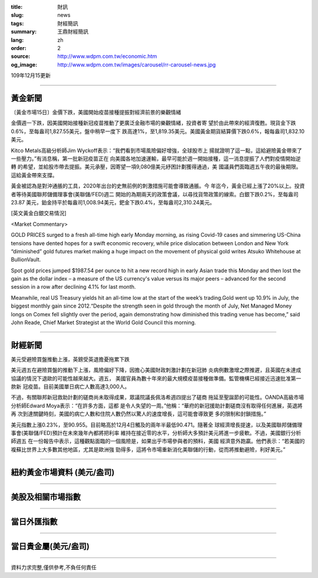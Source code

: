 :title: 財訊
:slug: news
:tags: 財經簡訊
:summary: 王鼎財經簡訊
:lang: zh
:order: 2
:source: http://www.wdpm.com.tw/economic.htm
:og_image: http://www.wdpm.com.tw/images/carousel/rr-carousel-news.jpg

109年12月15更新

----

黃金新聞
++++++++

〔黃金市場15日〕金價下跌，美國開始疫苗接種提振對經濟前景的樂觀情緒

金價週一下跌，因美國開始接種新冠疫苗推動了更廣泛金融市場的樂觀情緒，投資者寄
望於由此帶來的經濟復甦。現貨金下跌0.6%，至每盎司1,827.55美元，盤中稍早一度下
跌高達1%，至1,819.35美元。美國黃金期貨結算價下跌0.6%，報每盎司1,832.10美元。

Kitco Metals高級分析師Jim Wyckoff表示：“我們看到市場風險偏好增強，全球股市上
揚就證明了這一點，這給避險黃金帶來了一些壓力。”有消息稱，第一批新冠疫苗正在
向美國各地加速運輸，最早可能於週一開始接種，這一消息提振了人們對疫情開始逆轉
的希望，並給股市帶去提振。美元承壓，因寄望一項9,080億美元紓困計劃獲得通過，美
國議員們面臨週五午夜的最後期限。這給黃金帶來支撐。

黃金被認為是對沖通脹的工具，2020年出台的史無前例的刺激措施可能會導致通脹。今
年迄今，黃金已經上漲了20%以上。投資者等待美國聯邦儲備理事會(美聯儲/FED)週二
開始的為期兩天的政策會議，以尋找貨幣政策的線索。白銀下跌0.2%，至每盎司23.87
美元，鉑金持平於每盎司1,008.94美元，鈀金下跌0.4%，至每盎司2,310.24美元。
























[英文黃金白銀交易情況]

<Market Commentary>

GOLD PRICES surged to a fresh all-time high early Monday morning, as 
rising Covid-19 cases and simmering US-China tensions have dented hopes 
for a swift economic recovery, while price dislocation between London and 
New York “diminished” gold futures market making a huge impact on the 
movement of physical gold writes Atsuko Whitehouse at BullionVault.
 
Spot gold prices jumped $1987.54 per ounce to hit a new record high in 
early Asian trade this Monday and then lost the gain as the dollar 
index – a measure of the US currency's value versus its major 
peers – advanced for the second session in a row after declining 4.1% 
for last month.
 
Meanwhile, real US Treasury yields hit an all-time low at the start of 
the week’s trading.Gold went up 10.9% in July, the biggest monthly gain 
since 2012.“Despite the strength seen in gold through the month of July, 
Net Managed Money longs on Comex fell slightly over the period, again 
demonstrating how diminished this trading venue has become,” said John 
Reade, Chief Market Strategist at the World Gold Council this morning.

----

財經新聞
++++++++
美元受避險買盤推動上漲，英鎊受英退擔憂拖累下跌

美元週五在避險買盤的推動下上漲，風險偏好下降，因擔心美國財政刺激計劃在新冠肺
炎病例數激增之際推遲，且英國在未達成協議的情況下退歐的可能性越來越大。週五，
美國官員為數十年來的最大規模疫苗接種做準備。監管機構已經接近迅速批准第一款新
冠疫苗。目前美國單日病亡人數高達3,000人。

不過，有關聯邦新冠救助計劃的磋商尚未取得成果，眾議院議長佩洛希週四提出了磋商
拖延至聖誕節的可能性。OANDA高級市場分析師Edward Moya表示：“在許多方面，這都
是令人失望的一周。”他稱：“華府的新冠援助計劃磋商沒有取得任何進展，英退將再
次到達關鍵時刻，美國的病亡人數和住院人數仍然以驚人的速度增長，這可能會導致更
多的限制和封鎖措施。”

美元指數上漲0.23%，至90.955。目前略高於12月4日觸及的兩年半最低90.471。隨著全
球經濟增長提速，以及美國聯邦儲備理事會(美聯儲/FED)預計在未來幾年內都將把利率
維持在接近零的水平，分析師大多預計美元將進一步疲軟。不過，美國銀行分析師週五
在一份報告中表示，這種觀點面臨的一個風險是，如果出乎市場參與者的預料，美國
經濟意外跑贏。他們表示：“若美國的複蘇比世界上大多數其他地區，尤其是歐洲強
勁得多，這將令市場重新消化美聯儲的行動，從而將推動避險，利好美元。”


















----

紐約黃金市場資料 (美元/盎司)
++++++++++++++++++++++++++++

.. raw:: html

  <A HREF="http://www.kitco.com/connecting.html">
  <IMG SRC="http://www.kitconet.com/images/quotes_4b2.gif" BORDER="0" ALT="[Most Recent Quotes from www.kitco.com]">
  </A>

----

美股及相關市場指數
++++++++++++++++++

.. raw:: html

  <!-- TradingView Widget BEGIN -->
  <div class="tradingview-widget-container">
    <div class="tradingview-widget-container__widget"></div>
    <div class="tradingview-widget-copyright"><a href="https://tw.tradingview.com/markets/indices/" rel="noopener" target="_blank"><span class="blue-text">指數行情</span></a>由TradingView提供</div>
    <script type="text/javascript" src="https://s3.tradingview.com/external-embedding/embed-widget-market-quotes.js" async>
    {
    "title": "指數",
    "width": 770,
    "height": 450,
    "locale": "zh_TW",
    "symbolsGroups": [
      {
        "name": "美國和加拿大",
        "symbols": [
          {
            "name": "FOREXCOM:SPXUSD",
            "displayName": "標準普爾500"
          },
          {
            "name": "FOREXCOM:NSXUSD",
            "displayName": "納斯達克100指數"
          },
          {
            "name": "CME_MINI:ES1!",
            "displayName": "E-迷你 標普指數期貨"
          },
          {
            "name": "INDEX:DXY",
            "displayName": "美元指數"
          },
          {
            "name": "FOREXCOM:DJI",
            "displayName": "道瓊斯 30"
          }
        ]
      },
      {
        "name": "歐洲",
        "symbols": [
          {
            "name": "INDEX:SX5E",
            "displayName": "歐元藍籌50"
          },
          {
            "name": "FOREXCOM:UKXGBP",
            "displayName": "富時100"
          },
          {
            "name": "INDEX:DEU30",
            "displayName": "德國DAX指數"
          },
          {
            "name": "INDEX:CAC40",
            "displayName": "法國 CAC 40 指數"
          },
          {
            "name": "INDEX:SMI"
          }
        ]
      },
      {
        "name": "亞太",
        "symbols": [
          {
            "name": "INDEX:NKY",
            "displayName": "日經225"
          },
          {
            "name": "INDEX:HSI",
            "displayName": "恆生"
          },
          {
            "name": "BSE:SENSEX",
            "displayName": "印度孟買指數"
          },
          {
            "name": "BSE:BSE500"
          },
          {
            "name": "INDEX:KSIC",
            "displayName": "韓國Kospi綜合指數"
          }
        ]
      }
    ],
    "colorTheme": "light"
  }
    </script>
  </div>
  <!-- TradingView Widget END -->

----

當日外匯指數
++++++++++++

.. raw:: html

  <!-- TradingView Widget BEGIN -->
  <div class="tradingview-widget-container">
    <div class="tradingview-widget-container__widget"></div>
    <div class="tradingview-widget-copyright"><a href="https://tw.tradingview.com/markets/currencies/forex-cross-rates/" rel="noopener" target="_blank"><span class="blue-text">外匯匯率</span></a>由TradingView提供</div>
    <script type="text/javascript" src="https://s3.tradingview.com/external-embedding/embed-widget-forex-cross-rates.js" async>
    {
    "width": "100%",
    "height": "100%",
    "currencies": [
      "EUR",
      "USD",
      "JPY",
      "GBP",
      "CNY",
      "TWD"
    ],
    "isTransparent": false,
    "colorTheme": "light",
    "locale": "zh_TW"
  }
    </script>
  </div>
  <!-- TradingView Widget END -->

----

當日貴金屬(美元/盎司)
+++++++++++++++++++++

.. raw:: html 

  <A HREF="http://www.kitco.com/connecting.html">
  <IMG SRC="http://www.kitconet.com/images/quotes_7a.gif" BORDER="0" ALT="[Most Recent Quotes from www.kitco.com]">
  </A>

----

資料力求完整,僅供參考,不負任何責任
